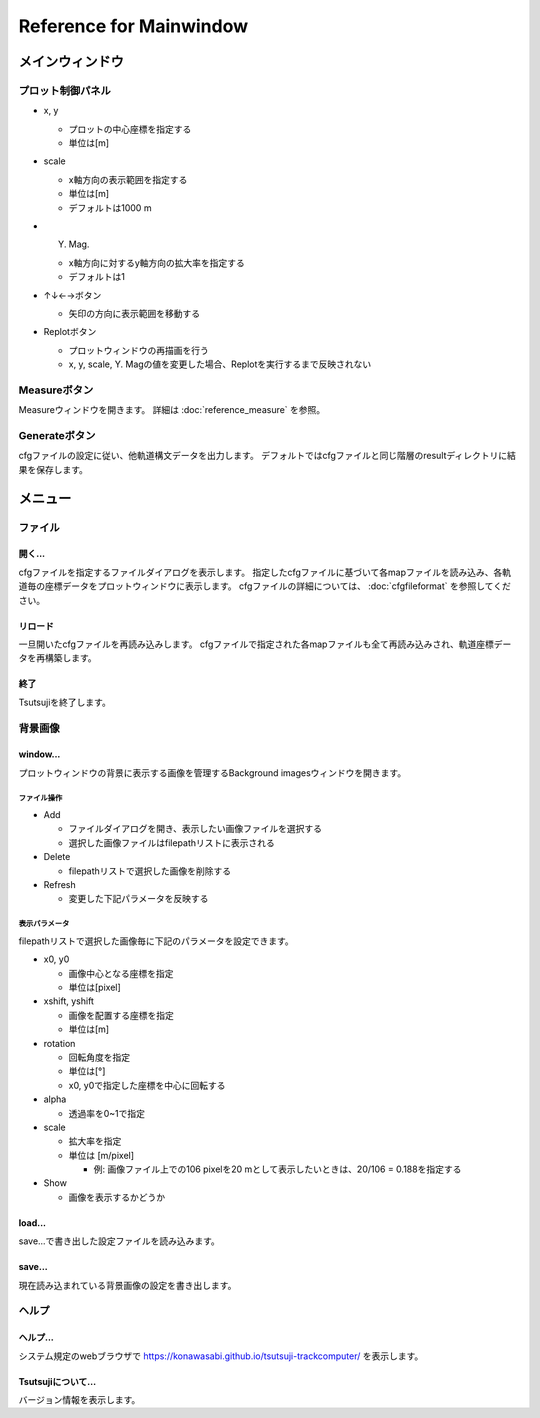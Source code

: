 =============================
Reference for Mainwindow
=============================

メインウィンドウ
===============

.. image:: ./files/mainwindow.png
	   :scale: 60%

プロット制御パネル
-----------------

* x, y

  * プロットの中心座標を指定する
  * 単位は[m]

* scale

  * x軸方向の表示範囲を指定する
  * 単位は[m]
  * デフォルトは1000 m

* Y. Mag.

  * x軸方向に対するy軸方向の拡大率を指定する
  * デフォルトは1

* ↑↓←→ボタン

  * 矢印の方向に表示範囲を移動する

* Replotボタン

  * プロットウィンドウの再描画を行う
  * x, y, scale, Y. Magの値を変更した場合、Replotを実行するまで反映されない


Measureボタン
-------------

Measureウィンドウを開きます。
詳細は :doc:`reference_measure` を参照。

.. image:: ./files/measure.png
	   :scale: 60%

Generateボタン
--------------

cfgファイルの設定に従い、他軌道構文データを出力します。
デフォルトではcfgファイルと同じ階層のresultディレクトリに結果を保存します。
  
メニュー
===========
		   
ファイル
-----------

開く...
++++++++

cfgファイルを指定するファイルダイアログを表示します。
指定したcfgファイルに基づいて各mapファイルを読み込み、各軌道毎の座標データをプロットウィンドウに表示します。
cfgファイルの詳細については、 :doc:`cfgfileformat` を参照してください。

リロード
++++++++

一旦開いたcfgファイルを再読み込みします。
cfgファイルで指定された各mapファイルも全て再読み込みされ、軌道座標データを再構築します。

終了
+++++++

Tsutsujiを終了します。

背景画像
--------

window...
++++++++++

.. image:: ./files/backimg.png
	   :scale: 60%

プロットウィンドウの背景に表示する画像を管理するBackground imagesウィンドウを開きます。

ファイル操作
^^^^^^^^^^^^^

* Add

  * ファイルダイアログを開き、表示したい画像ファイルを選択する
  * 選択した画像ファイルはfilepathリストに表示される
    
* Delete

  * filepathリストで選択した画像を削除する
  
* Refresh

  * 変更した下記パラメータを反映する

表示パラメータ
^^^^^^^^^^^^^^

filepathリストで選択した画像毎に下記のパラメータを設定できます。
  
* x0, y0

  * 画像中心となる座標を指定
  * 単位は[pixel]
  
* xshift, yshift

  * 画像を配置する座標を指定
  * 単位は[m]

* rotation

  * 回転角度を指定
  * 単位は[°]
  * x0, y0で指定した座標を中心に回転する

* alpha

  * 透過率を0~1で指定

* scale

  * 拡大率を指定
  * 単位は [m/pixel]

    * 例: 画像ファイル上での106 pixelを20 mとして表示したいときは、20/106 = 0.188を指定する

* Show

  * 画像を表示するかどうか


load...
++++++++

save...で書き出した設定ファイルを読み込みます。

save...
++++++++

現在読み込まれている背景画像の設定を書き出します。

ヘルプ
---------

ヘルプ...
+++++++++

システム規定のwebブラウザで https://konawasabi.github.io/tsutsuji-trackcomputer/ を表示します。

Tsutsujiについて...
+++++++++++++++++++

バージョン情報を表示します。
